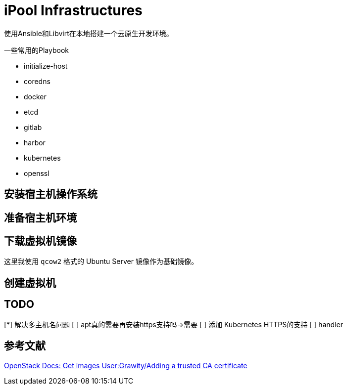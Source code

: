 = iPool Infrastructures

使用Ansible和Libvirt在本地搭建一个云原生开发环境。

一些常用的Playbook

* initialize-host
* coredns
* docker
* etcd
* gitlab
* harbor
* kubernetes
* openssl

== 安装宿主机操作系统

== 准备宿主机环境

[source, bash]
----
----

== 下载虚拟机镜像

这里我使用 `qcow2` 格式的 Ubuntu Server 镜像作为基础镜像。

== 创建虚拟机

== TODO

[*] 解决多主机名问题
[ ] apt真的需要再安装https支持吗->需要
[ ] 添加 Kubernetes HTTPS的支持
[ ] handler

== 参考文献

https://docs.openstack.org/image-guide/obtain-images.html[OpenStack Docs: Get images]
https://wiki.archlinux.org/index.php/User:Grawity/Adding_a_trusted_CA_certificate[User:Grawity/Adding a trusted CA certificate]
